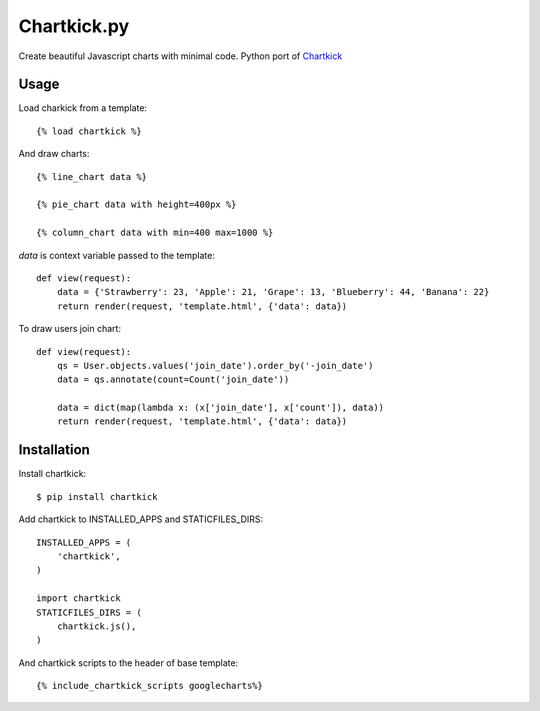 Chartkick.py
============

Create beautiful Javascript charts with minimal code. Python port of Chartkick_

.. _Chartkick: http://chartkick.com

Usage
-----

Load charkick from a template: ::

    {% load chartkick %}

And draw charts: ::

    {% line_chart data %}

    {% pie_chart data with height=400px %}

    {% column_chart data with min=400 max=1000 %}

*data* is context variable passed to the template: ::

    def view(request):
        data = {'Strawberry': 23, 'Apple': 21, 'Grape': 13, 'Blueberry': 44, 'Banana': 22}
        return render(request, 'template.html', {'data': data})

To draw users join chart: ::

    def view(request):
        qs = User.objects.values('join_date').order_by('-join_date')
        data = qs.annotate(count=Count('join_date'))

        data = dict(map(lambda x: (x['join_date'], x['count']), data))
        return render(request, 'template.html', {'data': data})

Installation
------------

Install chartkick: ::

    $ pip install chartkick

Add chartkick to INSTALLED_APPS and STATICFILES_DIRS: ::

    INSTALLED_APPS = (
        'chartkick',
    )

    import chartkick
    STATICFILES_DIRS = (
        chartkick.js(),
    )

And chartkick scripts to the header of base template: ::

    {% include_chartkick_scripts googlecharts%}
